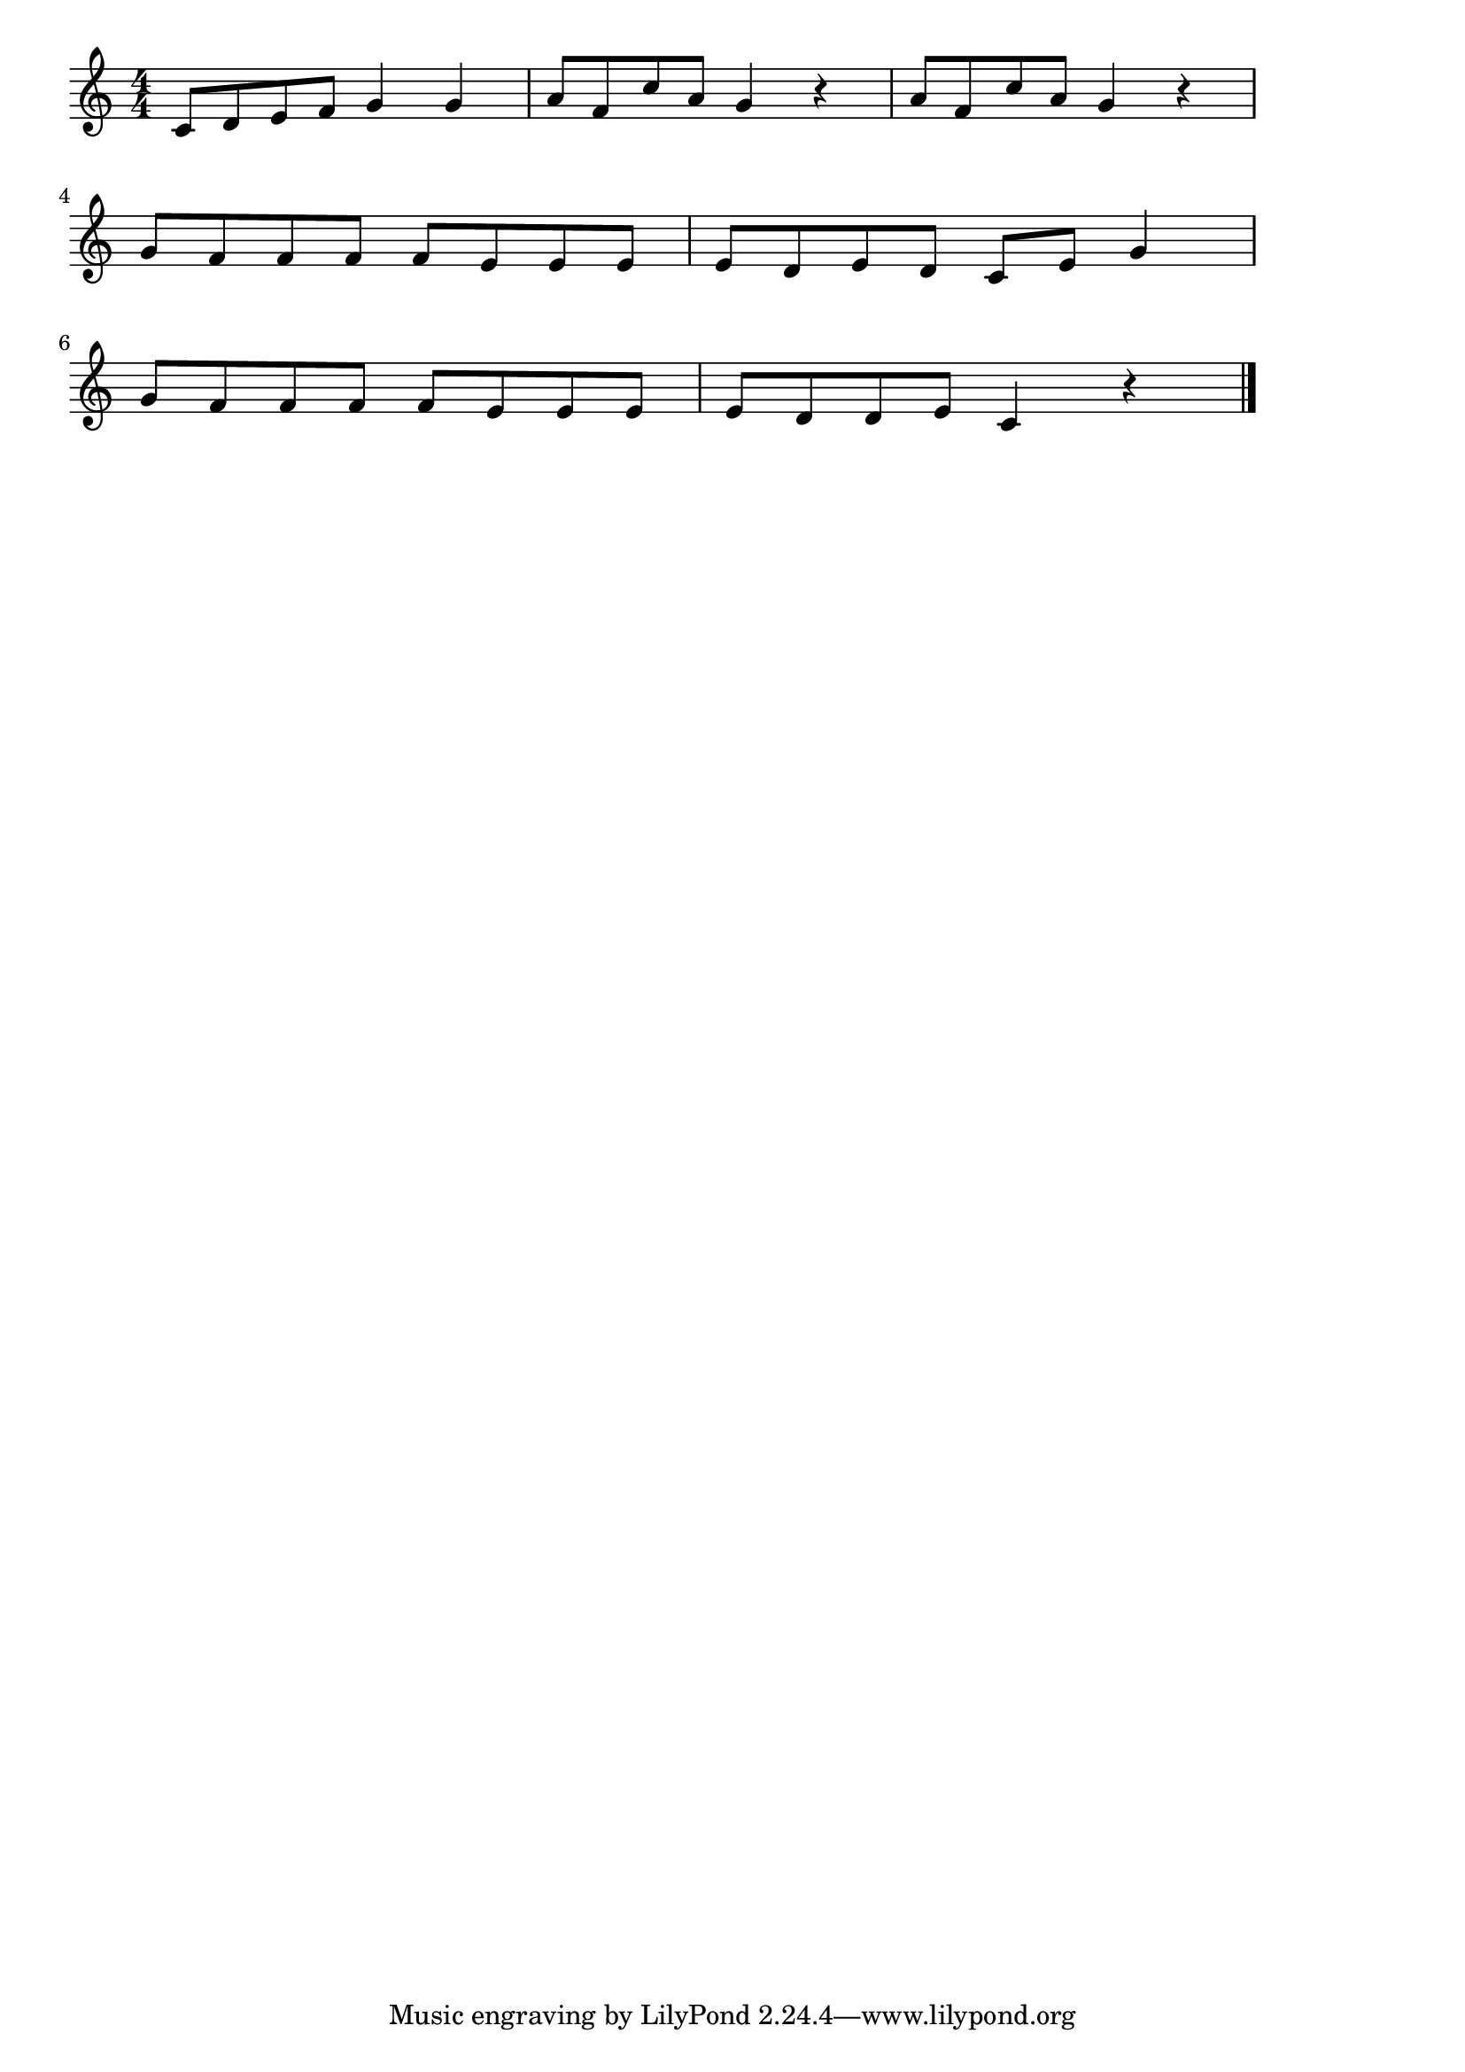 \version "2.18.2"

% こぎつね(こぎつねこんこんやまのなか)

\score {

\layout {
line-width = #170
indent = 0\mm
}

\relative c' {
\key c \major
\time 4/4
\set Score.tempoHideNote = ##t
\tempo 4=120
\numericTimeSignature

c8 d e f g4 g |
a8 f c' a g4 r |
a8 f c' a g4 r |
\break
g8 f f f f e e e |
e d e d c e g4 |
\break
g8 f f f f e e e |
e d d e c4 r |

\bar "|."
}

\midi {}

}